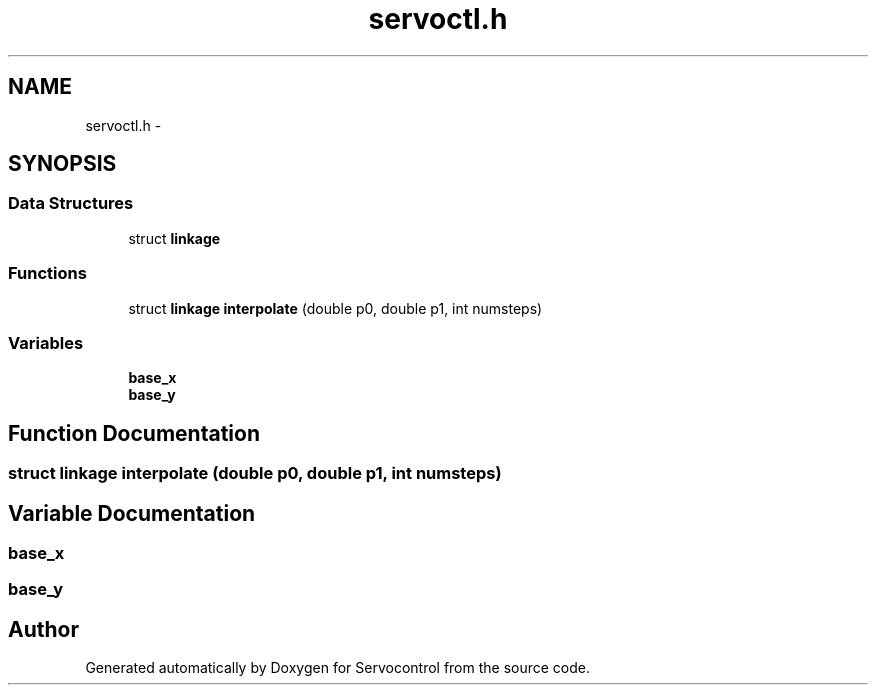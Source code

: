 .TH "servoctl.h" 3 "Thu Nov 16 2017" "Servocontrol" \" -*- nroff -*-
.ad l
.nh
.SH NAME
servoctl.h \- 
.SH SYNOPSIS
.br
.PP
.SS "Data Structures"

.in +1c
.ti -1c
.RI "struct \fBlinkage\fP"
.br
.in -1c
.SS "Functions"

.in +1c
.ti -1c
.RI "struct \fBlinkage\fP \fBinterpolate\fP (double p0, double p1, int numsteps)"
.br
.in -1c
.SS "Variables"

.in +1c
.ti -1c
.RI "\fBbase_x\fP"
.br
.ti -1c
.RI "\fBbase_y\fP"
.br
.in -1c
.SH "Function Documentation"
.PP 
.SS "struct \fBlinkage\fP interpolate (double p0, double p1, int numsteps)"

.SH "Variable Documentation"
.PP 
.SS "base_x"

.SS "base_y"

.SH "Author"
.PP 
Generated automatically by Doxygen for Servocontrol from the source code\&.
